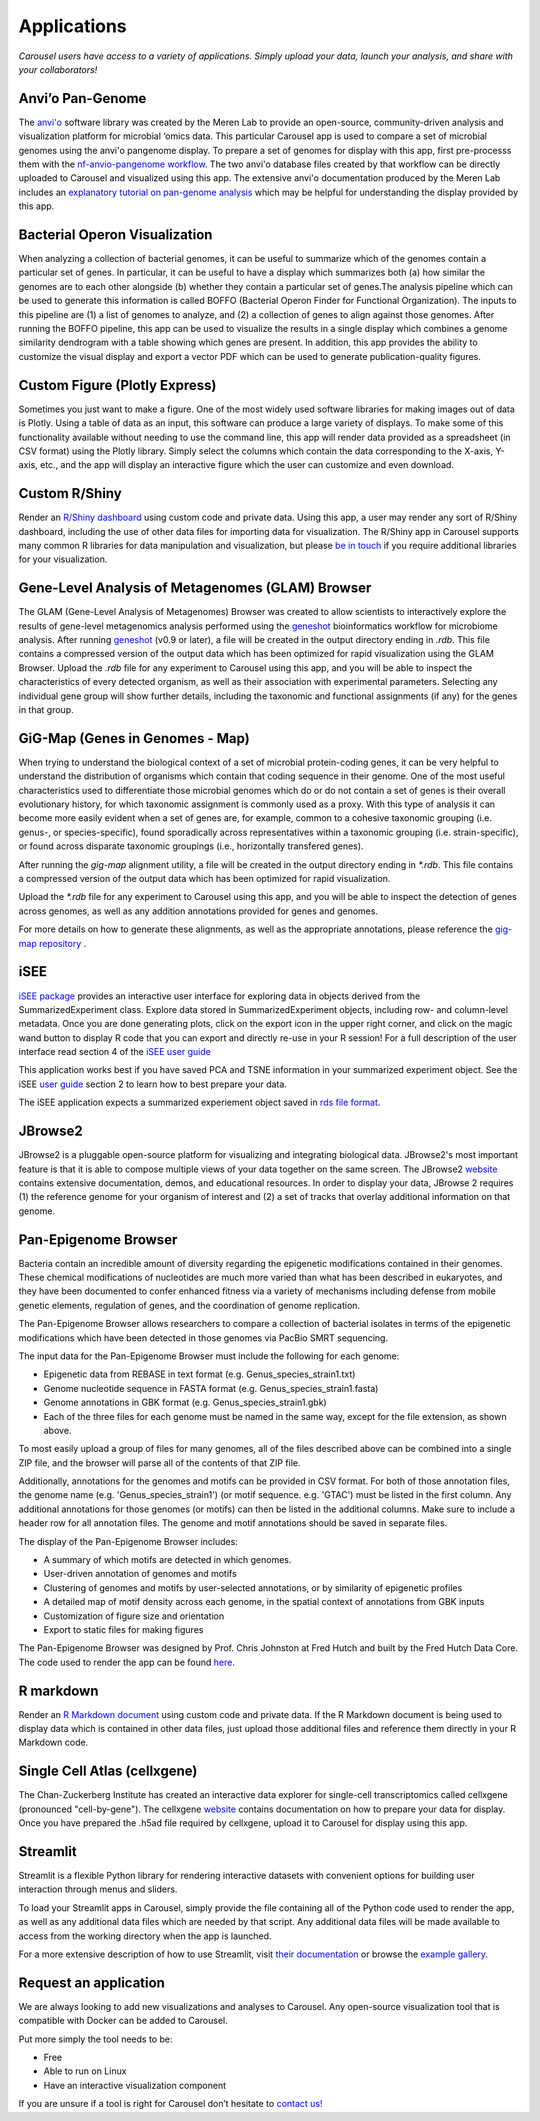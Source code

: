 .. _apps:

Applications
============

*Carousel users have access to a variety of applications. Simply upload your data, launch your analysis, and share with your collaborators!*

Anvi’o Pan-Genome
------------------------------

The `anvi'o <https://merenlab.org/software/anvio/>`_ software library was created by the Meren Lab to provide
an open-source, community-driven analysis and visualization platform for microbial ‘omics data.
This particular Carousel app is used to compare a set of microbial genomes using the anvi'o pangenome display.
To prepare a set of genomes for display with this app, first pre-processs them with the 
`nf-anvio-pangenome workflow <https://github.com/FredHutch/nf-anvio-pangenome>`_.
The two anvi'o database files created by that workflow can be directly uploaded to Carousel and visualized using this app.
The extensive anvi'o documentation produced by the Meren Lab includes an
`explanatory tutorial on pan-genome analysis <https://merenlab.org/2016/11/08/pangenomics-v2/>`_ which may be helpful
for understanding the display provided by this app.

Bacterial Operon Visualization
---------------------------------

When analyzing a collection of bacterial genomes, it can be useful to summarize which of the genomes contain a particular set of genes.
In particular, it can be useful to have a display which summarizes both (a) how similar the genomes are to each other alongside
(b) whether they contain a particular set of genes.The analysis pipeline which can be used to generate this information is called
BOFFO (Bacterial Operon Finder for Functional Organization). The inputs to this pipeline are (1) a list of genomes to analyze, and
(2) a collection of genes to align against those genomes. After running the BOFFO pipeline, this app can be used to visualize the
results in a single display which combines a genome similarity dendrogram with a table showing which genes are present.
In addition, this app provides the ability to customize the visual display and export a vector PDF which can be used to generate publication-quality figures.

Custom Figure (Plotly Express)
---------------------------------

Sometimes you just want to make a figure. One of the most widely used software libraries for making images out of data is Plotly.
Using a table of data as an input, this software can produce a large variety of displays. To make some of this functionality
available without needing to use the command line, this app will render data provided as a spreadsheet (in CSV format) using
the Plotly library. Simply select the columns which contain the data corresponding to the X-axis, Y-axis, etc., and the app
will display an interactive figure which the user can customize and even download.

Custom R/Shiny
--------------------

Render an `R/Shiny dashboard <https://shiny.rstudio.com/>`_ using custom code and private data.
Using this app, a user may render any sort of R/Shiny dashboard, including the use of other data files for importing data for visualization.
The R/Shiny app in Carousel supports many common R libraries for data manipulation and visualization, but please
`be in touch <mailto:hutchddatacore@fredhutch.org>`_ if you require additional libraries for your visualization.

Gene-Level Analysis of Metagenomes (GLAM) Browser
------------------------------------------------------------------------

The GLAM (Gene-Level Analysis of Metagenomes) Browser was created to allow scientists to interactively
explore the results of gene-level metagenomics analysis performed using the `geneshot <https://github.com/Golob-Minot/geneshot/wiki>`_
bioinformatics workflow for microbiome analysis.
After running `geneshot <https://github.com/Golob-Minot/geneshot/wiki>`_ (v0.9 or later), a file will be created in the output directory ending in `.rdb`.
This file contains a compressed version of the output data which has been optimized for rapid visualization using the GLAM Browser.
Upload the `.rdb` file for any experiment to Carousel using this app, and you will be able to inspect the characteristics of every detected organism,
as well as their association with experimental parameters.
Selecting any individual gene group will show further details, including the taxonomic and functional assignments (if any) for the genes in that group.

GiG-Map (Genes in Genomes - Map)
------------------------------------------------

When trying to understand the biological context of a set of microbial protein-coding genes, it can be very helpful to understand the distribution of organisms which contain that coding sequence in their genome. One of the most useful characteristics used to differentiate those microbial genomes which do or do not contain a set of genes is their overall evolutionary history, for which taxonomic assignment is commonly used as a proxy. With this type of analysis it can become more easily evident when a set of genes are, for example, common to a cohesive taxonomic grouping (i.e. genus-, or species-specific), found sporadically across representatives within a taxonomic grouping (i.e. strain-specific), or found across disparate taxonomic groupings (i.e., horizontally transfered genes).

After running the `gig-map` alignment utility, a file will be created in the output directory ending in `*.rdb`. This file contains a compressed version of the output data which has been optimized for rapid visualization.

Upload the `*.rdb` file for any experiment to Carousel using this app, and you will be able to inspect the detection of genes across genomes, as well as any addition annotations provided for genes and genomes.

For more details on how to generate these alignments, as well as the appropriate annotations, please reference the `gig-map repository <https://github.com/FredHutch/gig-map>`_ .

iSEE
---------

`iSEE package <https://github.com/iSEE/iSEE>`_ provides an interactive user interface for exploring data in objects derived from the SummarizedExperiment class. Explore data stored in SummarizedExperiment objects, including row- and column-level metadata. Once you are done generating plots, click on the export icon in the upper right corner, and click on the magic wand button to display R code that you can export and directly re-use in your R session! For a full description of the user interface read section 4 of the `iSEE user guide <https://bioconductor.org/packages/release/bioc/vignettes/iSEE/inst/doc/basic.html#4_Description_of_the_user_interface>`_

This application works best if you have saved PCA and TSNE information in your summarized experiment object. See the iSEE `user guide <https://bioconductor.org/packages/release/bioc/vignettes/iSEE/inst/doc/basic.html>`_ section 2 to learn how to best prepare your data.

The iSEE application expects a summarized experiement object saved in `rds file format <http://www.sthda.com/english/wiki/saving-data-into-r-data-format-rds-and-rdata>`_.

JBrowse2
-------------------

JBrowse2 is a pluggable open-source platform for visualizing and integrating biological data.
JBrowse2's most important feature is that it is able to compose multiple views of your data together on the same screen.
The JBrowse2 `website <https://jbrowse.org/jb2/>`_ contains extensive documentation, demos, and educational resources.
In order to display your data, JBrowse 2 requires (1) the reference genome for your organism of interest and
(2) a set of tracks that overlay additional information on that genome.

Pan-Epigenome Browser
-------------------------------

Bacteria contain an incredible amount of diversity regarding the epigenetic modifications contained in their genomes. These chemical modifications of nucleotides are much more varied than what has been described in eukaryotes, and they have been documented to confer enhanced fitness via a variety of mechanisms including defense from mobile genetic elements, regulation of genes, and the coordination of genome replication.

The Pan-Epigenome Browser allows researchers to compare a collection of bacterial isolates in terms of the epigenetic modifications which have been detected in those genomes via PacBio SMRT sequencing.

The input data for the Pan-Epigenome Browser must include the following for each genome:

- Epigenetic data from REBASE in text format (e.g. Genus_species_strain1.txt)
- Genome nucleotide sequence in FASTA format (e.g. Genus_species_strain1.fasta)
- Genome annotations in GBK format (e.g. Genus_species_strain1.gbk)
- Each of the three files for each genome must be named in the same way, except for the file extension, as shown above.

To most easily upload a group of files for many genomes, all of the files described above can be combined into a single ZIP file, and the browser will parse all of the contents of that ZIP file.

Additionally, annotations for the genomes and motifs can be provided in CSV format. For both of those annotation files, the genome name (e.g. 'Genus_species_strain1') (or motif sequence. e.g. 'GTAC') must be listed in the first column. Any additional annotations for those genomes (or motifs) can then be listed in the additional columns. Make sure to include a header row for all annotation files. The genome and motif annotations should be saved in separate files.

The display of the Pan-Epigenome Browser includes:

- A summary of which motifs are detected in which genomes.
- User-driven annotation of genomes and motifs
- Clustering of genomes and motifs by user-selected annotations, or by similarity of epigenetic profiles
- A detailed map of motif density across each genome, in the spatial context of annotations from GBK inputs
- Customization of figure size and orientation
- Export to static files for making figures

The Pan-Epigenome Browser was designed by Prof. Chris Johnston at Fred Hutch and built by the Fred Hutch Data Core. The code used to render the app can be found `here <https://github.com/fredhutch/panepigenomebrowser>`_.

R markdown
-------------------

Render an `R Markdown document <https://rmarkdown.rstudio.com/>`_ using custom code and private data.
If the R Markdown document is being used to display data which is contained in other data files,
just upload those additional files and reference them directly in your R Markdown code.

Single Cell Atlas (cellxgene)
------------------------------------------
  
The Chan-Zuckerberg Institute has created an interactive data explorer for single-cell transcriptomics called
cellxgene (pronounced "cell-by-gene"). The cellxgene `website <https://github.com/chanzuckerberg/cellxgene>`_ contains documentation on how to prepare your data for display.
Once you have prepared the .h5ad file required by cellxgene, upload it to Carousel for display using this app.

Streamlit
--------------

Streamlit is a flexible Python library for rendering interactive datasets with convenient options for building user interaction through menus and sliders.

To load your Streamlit apps in Carousel, simply provide the file containing all of the Python code used to render the app, as well as any additional data files which are needed by that script. Any additional data files will be made available to access from the working directory when the app is launched.

For a more extensive description of how to use Streamlit, visit `their documentation <https://streamlit.io/>`_ or browse the `example gallery <https://streamlit.io/gallery>`_.

Request an application
---------------------------------

We are always looking to add new visualizations and analyses to Carousel.
Any open-source visualization tool that is compatible with Docker can be added to Carousel.

Put more simply the tool needs to be:  

- Free
- Able to run on Linux
- Have an interactive visualization component

If you are unsure if a tool is right for Carousel don’t hesitate to `contact us! <mailto:hutchdatacore@fredhutch.org>`_